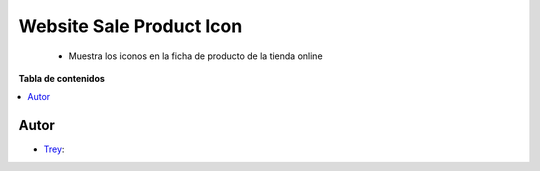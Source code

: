 =========================
Website Sale Product Icon
=========================

.. |badge1| image:: https://img.shields.io/badge/licence-AGPL--3-blue.png
    :target: http://www.gnu.org/licenses/agpl-3.0-standalone.html
    :alt: License: AGPL-3

|badge1|

    * Muestra los iconos en la ficha de producto de la tienda online

**Tabla de contenidos**

.. contents::
   :local:


Autor
~~~~~

* `Trey <https://www.trey.es>`__:
